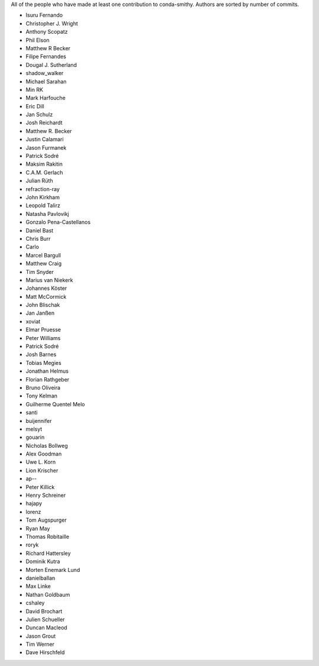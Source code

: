 All of the people who have made at least one contribution to conda-smithy.
Authors are sorted by number of commits.

* Isuru Fernando
* Christopher J. Wright
* Anthony Scopatz
* Phil Elson
* Matthew R Becker
* Filipe Fernandes
* Dougal J. Sutherland
* shadow_walker
* Michael Sarahan
* Min RK
* Mark Harfouche
* Eric Dill
* Jan Schulz
* Josh Reichardt
* Matthew R. Becker
* Justin Calamari
* Jason Furmanek
* Patrick Sodré
* Maksim Rakitin
* C.A.M. Gerlach
* Julian Rüth
* refraction-ray
* John Kirkham
* Leopold Talirz
* Natasha Pavlovikj
* Gonzalo Pena-Castellanos
* Daniel Bast
* Chris Burr
* Carlo
* Marcel Bargull
* Matthew Craig
* Tim Snyder
* Marius van Niekerk
* Johannes Köster
* Matt McCormick
* John Blischak
* Jan Janßen
* xoviat
* Elmar Pruesse
* Peter Williams
* Patrick Sodré
* Josh Barnes
* Tobias Megies
* Jonathan Helmus
* Florian Rathgeber
* Bruno Oliveira
* Tony Kelman
* Guilherme Quentel Melo
* santi
* buijennifer
* melsyt
* gouarin
* Nicholas Bollweg
* Alex Goodman
* Uwe L. Korn
* Lion Krischer
* ap--
* Peter Killick
* Henry Schreiner
* hajapy
* lorenz
* Tom Augspurger
* Ryan May
* Thomas Robitaille
* roryk
* Richard Hattersley
* Dominik Kutra
* Morten Enemark Lund
* danielballan
* Max Linke
* Nathan Goldbaum
* cshaley
* David Brochart
* Julien Schueller
* Duncan Macleod
* Jason Grout
* Tim Werner
* Dave Hirschfeld
